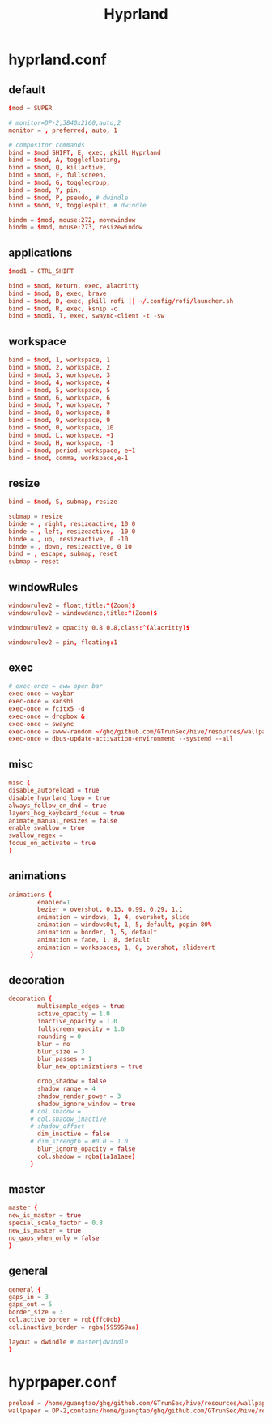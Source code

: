 :PROPERTIES:
:ID:       e8d4f8d3-dc0d-488a-b390-ffbe2f282230
:END:
#+title: Hyprland


* hyprland.conf
:PROPERTIES:
:ID:       d05ca0f0-92e8-4ccd-9a69-8dc6a74a2043
:header-args: :tangle ../../profiles/hyprland/hyprland.conf
:END:
** default
#+begin_src conf :exports both
$mod = SUPER

# monitor=DP-2,3840x2160,auto,2
monitor = , preferred, auto, 1

# compositor commands
bind = $mod SHIFT, E, exec, pkill Hyprland
bind = $mod, A, togglefloating,
bind = $mod, Q, killactive,
bind = $mod, F, fullscreen,
bind = $mod, G, togglegroup,
bind = $mod, Y, pin,
bind = $mod, P, pseudo, # dwindle
bind = $mod, V, togglesplit, # dwindle

bindm = $mod, mouse:272, movewindow
bindm = $mod, mouse:273, resizewindow
#+end_src


** applications

#+begin_src conf :exports both
$mod1 = CTRL_SHIFT

bind = $mod, Return, exec, alacritty
bind = $mod, B, exec, brave
bind = $mod, D, exec, pkill rofi || ~/.config/rofi/launcher.sh
bind = $mod, R, exec, ksnip -c
bind = $mod1, T, exec, swaync-client -t -sw
#+end_src

** workspace

#+begin_src conf :exports both
bind = $mod, 1, workspace, 1
bind = $mod, 2, workspace, 2
bind = $mod, 3, workspace, 3
bind = $mod, 4, workspace, 4
bind = $mod, 5, workspace, 5
bind = $mod, 6, workspace, 6
bind = $mod, 7, workspace, 7
bind = $mod, 8, workspace, 8
bind = $mod, 9, workspace, 9
bind = $mod, 0, workspace, 10
bind = $mod, L, workspace, +1
bind = $mod, H, workspace, -1
bind = $mod, period, workspace, e+1
bind = $mod, comma, workspace,e-1
#+end_src

** resize

#+begin_src conf :exports both
bind = $mod, S, submap, resize

submap = resize
binde = , right, resizeactive, 10 0
binde = , left, resizeactive, -10 0
binde = , up, resizeactive, 0 -10
binde = , down, resizeactive, 0 10
bind = , escape, submap, reset
submap = reset
#+end_src


** windowRules

#+begin_src conf :exports both
windowrulev2 = float,title:^(Zoom)$
windowrulev2 = windowdance,title:^(Zoom)$

windowrulev2 = opacity 0.8 0.8,class:^(Alacritty)$

windowrulev2 = pin, floating:1
#+end_src
** exec

#+begin_src conf :exports both
# exec-once = eww open bar
exec-once = waybar
exec-once = kanshi
exec-once = fcitx5 -d
exec-once = dropbox &
exec-once = swaync
exec-once = swww-random ~/ghq/github.com/GTrunSec/hive/resources/wallpaper/.attach
exec-once = dbus-update-activation-environment --systemd --all
#+end_src

** misc

#+begin_src conf :exports both
misc {
disable_autoreload = true
disable_hyprland_logo = true
always_follow_on_dnd = true
layers_hog_keyboard_focus = true
animate_manual_resizes = false
enable_swallow = true
swallow_regex =
focus_on_activate = true
}
#+end_src
** animations

#+begin_src conf :exports both
animations {
        enabled=1
        bezier = overshot, 0.13, 0.99, 0.29, 1.1
        animation = windows, 1, 4, overshot, slide
        animation = windowsOut, 1, 5, default, popin 80%
        animation = border, 1, 5, default
        animation = fade, 1, 8, default
        animation = workspaces, 1, 6, overshot, slidevert
      }
#+end_src
** decoration

#+begin_src conf :exports both
decoration {
        multisample_edges = true
        active_opacity = 1.0
        inactive_opacity = 1.0
        fullscreen_opacity = 1.0
        rounding = 0
        blur = no
        blur_size = 3
        blur_passes = 1
        blur_new_optimizations = true

        drop_shadow = false
        shadow_range = 4
        shadow_render_power = 3
        shadow_ignore_window = true
      # col.shadow =
      # col.shadow_inactive
      # shadow_offset
        dim_inactive = false
      # dim_strength = #0.0 ~ 1.0
        blur_ignore_opacity = false
        col.shadow = rgba(1a1a1aee)
      }
#+end_src
** master

#+begin_src conf :exports both
master {
new_is_master = true
special_scale_factor = 0.8
new_is_master = true
no_gaps_when_only = false
}
#+end_src
** general

#+begin_src conf :exports both
general {
gaps_in = 3
gaps_out = 5
border_size = 3
col.active_border = rgb(ffc0cb)
col.inactive_border = rgba(595959aa)

layout = dwindle # master|dwindle
}
#+end_src

* hyprpaper.conf
:PROPERTIES:
:ID:       b8bbfe01-39c0-4889-8443-ca27e623a40e
:header-args: :tangle ../../profiles/hyprland/hyprpaper.conf
:END:

 #+begin_src conf :exports both
preload = /home/guangtao/ghq/github.com/GTrunSec/hive/resources/wallpaper/.attach/00/d885ed-3c8e-4c03-b325-52a807f9a3c7/20201219_162324george-turmanidze-10.jpg.jpeg
wallpaper = DP-2,contain:/home/guangtao/ghq/github.com/GTrunSec/hive/resources/wallpaper/.attach/00/d885ed-3c8e-4c03-b325-52a807f9a3c7/20201219_162324george-turmanidze-10.jpg.jpeg
 #+end_src
